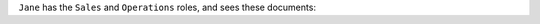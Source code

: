 ``Jane`` has the ``Sales`` and ``Operations`` roles, and sees these
documents:

.. code-block:: javascript
   :copyable: false

   [
      {
         _id: 1,
         allowedRoles: [ 'Sales' ],
         comment: 'For sales team',
         yearlyBudget: 17000,
         salesEventsBudget: 1000
      },
      {
         _id: 2,
         allowedRoles: [ 'Operations' ],
         comment: 'For operations team',
         yearlyBudget: 19000,
         cloudBudget: 12000
      }
   ]
